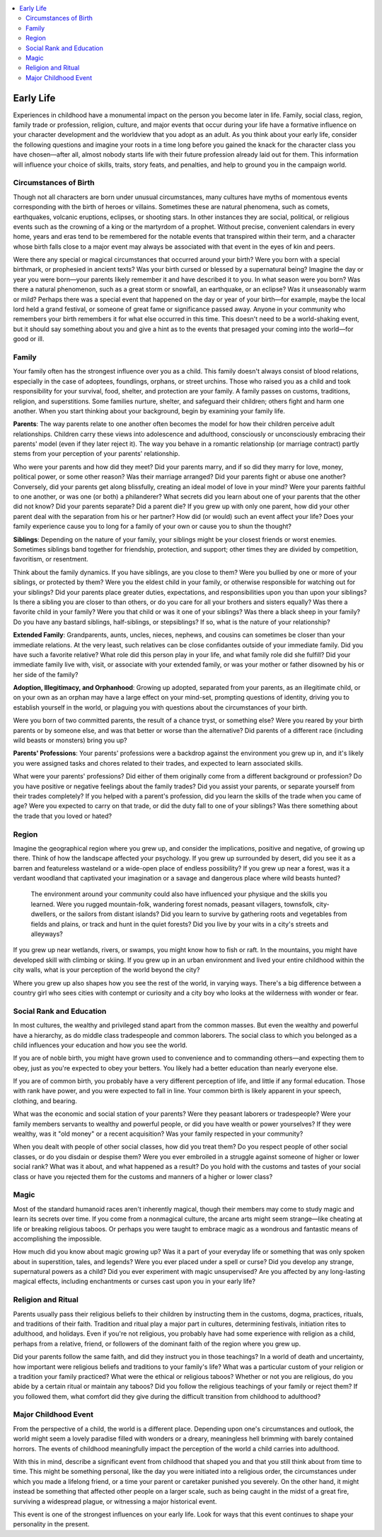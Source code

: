 
.. _`ultimatecampaign.characterbackground.earlylife`:

.. contents:: \ 

.. _`ultimatecampaign.characterbackground.earlylife#early_life`:

Early Life
###########
Experiences in childhood have a monumental impact on the person you become later in life. Family, social class, region, family trade or profession, religion, culture, and major events that occur during your life have a formative influence on your character development and the worldview that you adopt as an adult. As you think about your early life, consider the following questions and imagine your roots in a time long before you gained the knack for the character class you have chosen—after all, almost nobody starts life with their future profession already laid out for them. This information will influence your choice of skills, traits, story feats, and penalties, and help to ground you in the campaign world.

.. _`ultimatecampaign.characterbackground.earlylife#circumstances_of_birth`:

Circumstances of Birth
***********************

Though not all characters are born under unusual circumstances, many cultures have myths of momentous events corresponding with the birth of heroes or villains. Sometimes these are natural phenomena, such as comets, earthquakes, volcanic eruptions, eclipses, or shooting stars. In other instances they are social, political, or religious events such as the crowning of a king or the martyrdom of a prophet. Without precise, convenient calendars in every home, years and eras tend to be remembered for the notable events that transpired within their term, and a character whose birth falls close to a major event may always be associated with that event in the eyes of kin and peers.

Were there any special or magical circumstances that occurred around your birth? Were you born with a special birthmark, or prophesied in ancient texts? Was your birth cursed or blessed by a supernatural being? Imagine the day or year you were born—your parents likely remember it and have described it to you. In what season were you born? Was there a natural phenomenon, such as a great storm or snowfall, an earthquake, or an eclipse? Was it unseasonably warm or mild? Perhaps there was a special event that happened on the day or year of your birth—for example, maybe the local lord held a grand festival, or someone of great fame or significance passed away. Anyone in your community who remembers your birth remembers it for what else occurred in this time. This doesn't need to be a world-shaking event, but it should say something about you and give a hint as to the events that presaged your coming into the world—for good or ill.

.. _`ultimatecampaign.characterbackground.earlylife#family`:

Family
*******

Your family often has the strongest influence over you as a child. This family doesn't always consist of blood relations, especially in the case of adoptees, foundlings, orphans, or street urchins. Those who raised you as a child and took responsibility for your survival, food, shelter, and protection are your family. A family passes on customs, traditions, religion, and superstitions. Some families nurture, shelter, and safeguard their children; others fight and harm one another. When you start thinking about your background, begin by examining your family life.

\ **Parents**\ : The way parents relate to one another often becomes the model for how their children perceive adult relationships. Children carry these views into adolescence and adulthood, consciously or unconsciously embracing their parents' model (even if they later reject it). The way you behave in a romantic relationship (or marriage contract) partly stems from your perception of your parents' relationship.

Who were your parents and how did they meet? Did your parents marry, and if so did they marry for love, money, political power, or some other reason? Was their marriage arranged? Did your parents fight or abuse one another? Conversely, did your parents get along blissfully, creating an ideal model of love in your mind? Were your parents faithful to one another, or was one (or both) a philanderer? What secrets did you learn about one of your parents that the other did not know? Did your parents separate? Did a parent die? If you grew up with only one parent, how did your other parent deal with the separation from his or her partner? How did (or would) such an event affect your life? Does your family experience cause you to long for a family of your own or cause you to shun the thought?

\ **Siblings**\ : Depending on the nature of your family, your siblings might be your closest friends or worst enemies. Sometimes siblings band together for friendship, protection, and support; other times they are divided by competition, favoritism, or resentment.

Think about the family dynamics. If you have siblings, are you close to them? Were you bullied by one or more of your siblings, or protected by them? Were you the eldest child in your family, or otherwise responsible for watching out for your siblings? Did your parents place greater duties, expectations, and responsibilities upon you than upon your siblings? Is there a sibling you are closer to than others, or do you care for all your brothers and sisters equally? Was there a favorite child in your family? Were you that child or was it one of your siblings? Was there a black sheep in your family? Do you have any bastard siblings, half-siblings, or stepsiblings? If so, what is the nature of your relationship?

\ **Extended Family**\ : Grandparents, aunts, uncles, nieces, nephews, and cousins can sometimes be closer than your immediate relations. At the very least, such relatives can be close confidantes outside of your immediate family. Did you have such a favorite relative? What role did this person play in your life, and what family role did she fulfill? Did your immediate family live with, visit, or associate with your extended family, or was your mother or father disowned by his or her side of the family?

\ **Adoption, Illegitimacy, and Orphanhood**\ : Growing up adopted, separated from your parents, as an illegitimate child, or on your own as an orphan may have a large effect on your mind-set, prompting questions of identity, driving you to establish yourself in the world, or plaguing you with questions about the circumstances of your birth.

Were you born of two committed parents, the result of a chance tryst, or something else? Were you reared by your birth parents or by someone else, and was that better or worse than the alternative? Did parents of a different race (including wild beasts or monsters) bring you up?

\ **Parents' Professions**\ : Your parents' professions were a backdrop against the environment you grew up in, and it's likely you were assigned tasks and chores related to their trades, and expected to learn associated skills.

What were your parents' professions? Did either of them originally come from a different background or profession? Do you have positive or negative feelings about the family trades? Did you assist your parents, or separate yourself from their trades completely? If you helped with a parent's profession, did you learn the skills of the trade when you came of age? Were you expected to carry on that trade, or did the duty fall to one of your siblings? Was there something about the trade that you loved or hated?

.. _`ultimatecampaign.characterbackground.earlylife#region`:

Region
*******

Imagine the geographical region where you grew up, and consider the implications, positive and negative, of growing up there. Think of how the landscape affected your psychology. If you grew up surrounded by desert, did you see it as a barren and featureless wasteland or a wide-open place of endless possibility? If you grew up near a forest, was it a verdant woodland that captivated your imagination or a savage and dangerous place where wild beasts hunted?

 The environment around your community could also have influenced your physique and the skills you learned. Were you rugged mountain-folk, wandering forest nomads, peasant villagers, townsfolk, city-dwellers, or the sailors from distant islands? Did you learn to survive by gathering roots and vegetables from fields and plains, or track and hunt in the quiet forests? Did you live by your wits in a city's streets and alleyways?

If you grew up near wetlands, rivers, or swamps, you might know how to fish or raft. In the mountains, you might have developed skill with climbing or skiing. If you grew up in an urban environment and lived your entire childhood within the city walls, what is your perception of the world beyond the city?

Where you grew up also shapes how you see the rest of the world, in varying ways. There's a big difference between a country girl who sees cities with contempt or curiosity and a city boy who looks at the wilderness with wonder or fear.

.. _`ultimatecampaign.characterbackground.earlylife#social_rank_and_education`:

Social Rank and Education
**************************

In most cultures, the wealthy and privileged stand apart from the common masses. But even the wealthy and powerful have a hierarchy, as do middle class tradespeople and common laborers. The social class to which you belonged as a child influences your education and how you see the world.

If you are of noble birth, you might have grown used to convenience and to commanding others—and expecting them to obey, just as you're expected to obey your betters. You likely had a better education than nearly everyone else.

If you are of common birth, you probably have a very different perception of life, and little if any formal education. Those with rank have power, and you were expected to fall in line. Your common birth is likely apparent in your speech, clothing, and bearing.

What was the economic and social station of your parents? Were they peasant laborers or tradespeople? Were your family members servants to wealthy and powerful people, or did you have wealth or power yourselves?  If they were wealthy, was it "old money" or a recent acquisition? Was your family respected in your community?

When you dealt with people of other social classes, how did you treat them? Do you respect people of other social classes, or do you disdain or despise them? Were you ever embroiled in a struggle against someone of higher or lower social rank? What was it about, and what happened as a result? Do you hold with the customs and tastes of your social class or have you rejected them for the customs and manners of a higher or lower class?

.. _`ultimatecampaign.characterbackground.earlylife#magic`:

Magic
******

Most of the standard humanoid races aren't inherently magical, though their members may come to study magic and learn its secrets over time. If you come from a nonmagical culture, the arcane arts might seem strange—like cheating at life or breaking religious taboos. Or perhaps you were taught to embrace magic as a wondrous and fantastic means of accomplishing the impossible.

How much did you know about magic growing up? Was it a part of your everyday life or something that was only spoken about in superstition, tales, and legends? Were you ever placed under a spell or curse? Did you develop any strange, supernatural powers as a child? Did you ever experiment with magic unsupervised? Are you affected by any long-lasting magical effects, including enchantments or curses cast upon you in your early life?

.. _`ultimatecampaign.characterbackground.earlylife#religion_and_ritual`:

Religion and Ritual
********************

Parents usually pass their religious beliefs to their children by instructing them in the customs, dogma, practices, rituals, and traditions of their faith. Tradition and ritual play a major part in cultures, determining festivals, initiation rites to adulthood, and holidays. Even if you're not religious, you probably have had some experience with religion as a child, perhaps from a relative, friend, or followers of the dominant faith of the region where you grew up.

Did your parents follow the same faith, and did they instruct you in those teachings? In a world of death and uncertainty, how important were religious beliefs and traditions to your family's life? What was a particular custom of your religion or a tradition your family practiced? What were the ethical or religious taboos? Whether or not you are religious, do you abide by a certain ritual or maintain any taboos? Did you follow the religious teachings of your family or reject them? If you followed them, what comfort did they give during the difficult transition from childhood to adulthood?

.. _`ultimatecampaign.characterbackground.earlylife#major_childhood_event`:

Major Childhood Event
**********************

From the perspective of a child, the world is a different place. Depending upon one's circumstances and outlook, the world might seem a lovely paradise filled with wonders or a dreary, meaningless hell brimming with barely contained horrors. The events of childhood meaningfully impact the perception of the world a child carries into adulthood.

With this in mind, describe a significant event from childhood that shaped you and that you still think about from time to time. This might be something personal, like the day you were initiated into a religious order, the circumstances under which you made a lifelong friend, or a time your parent or caretaker punished you severely. On the other hand, it might instead be something that affected other people on a larger scale, such as being caught in the midst of a great fire, surviving a widespread plague, or witnessing a major historical event.

This event is one of the strongest influences on your early life. Look for ways that this event continues to shape your personality in the present.
